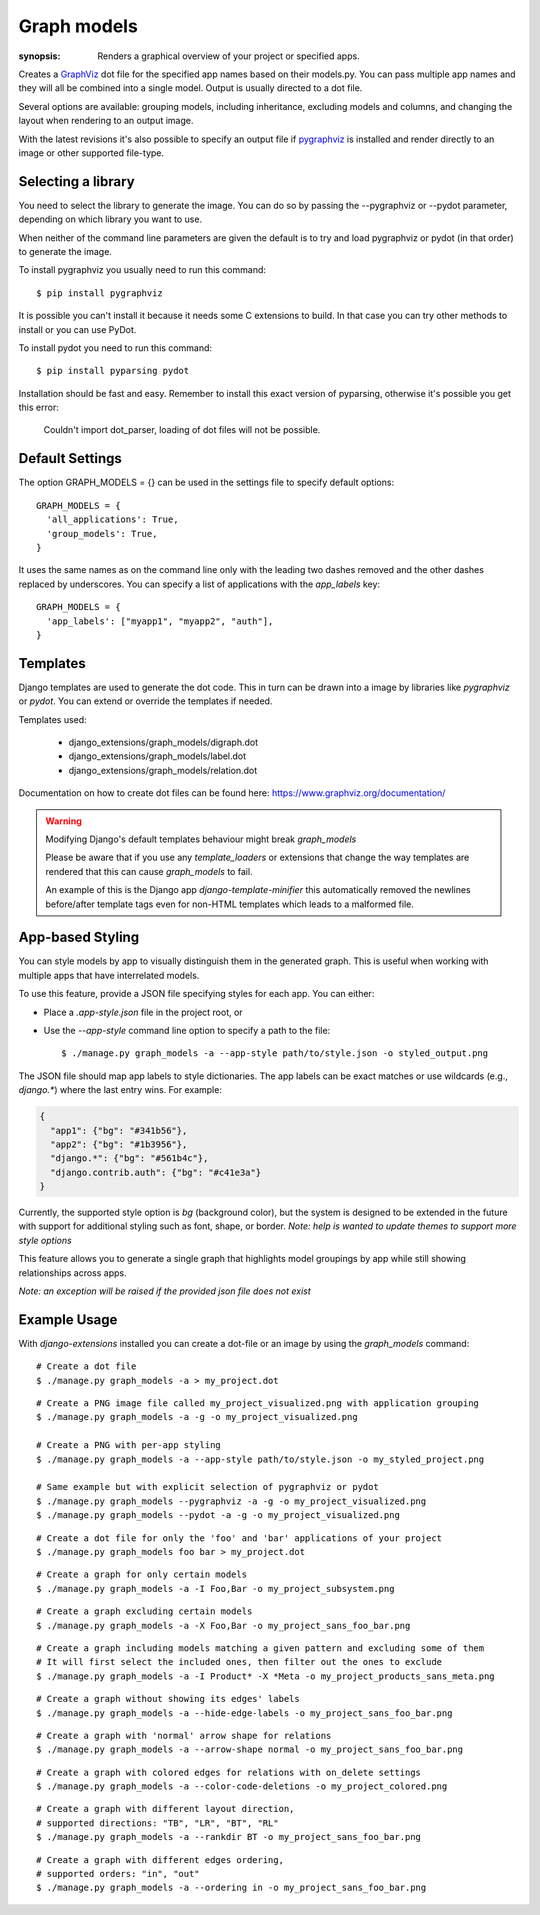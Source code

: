 Graph models
============

:synopsis: Renders a graphical overview of your project or specified apps.

Creates a GraphViz_ dot file for the specified app names based on their models.py.
You can pass multiple app names and they will all be combined into a single model.
Output is usually directed to a dot file.

Several options are available: grouping models, including inheritance,
excluding models and columns, and changing the layout when rendering to an output
image.

With the latest revisions it's also possible to specify an output file if
pygraphviz_ is installed and render directly to an image or other supported
file-type.


Selecting a library
-------------------

You need to select the library to generate the image. You can do so by passing
the --pygraphviz or --pydot parameter, depending on which library you want to use.

When neither of the command line parameters are given the default is to try and load
pygraphviz or pydot (in that order) to generate the image.

To install pygraphviz you usually need to run this command::

  $ pip install pygraphviz

It is possible you can't install it because it needs some C extensions to build. In
that case you can try other methods to install or you can use PyDot.

To install pydot you need to run this command::

  $ pip install pyparsing pydot

Installation should be fast and easy. Remember to install this exact version of
pyparsing, otherwise it's possible you get this error:

    Couldn't import dot_parser, loading of dot files will not be possible.


Default Settings
----------------

The option GRAPH_MODELS = {} can be used in the settings file to specify default options::

  GRAPH_MODELS = {
    'all_applications': True,
    'group_models': True,
  }

It uses the same names as on the command line only with the leading two dashes removed and
the other dashes replaced by underscores. You can specify a list of applications with the *app_labels* key::

  GRAPH_MODELS = {
    'app_labels': ["myapp1", "myapp2", "auth"],
  }


Templates
---------

Django templates are used to generate the dot code. This in turn can be drawn into a image
by libraries like *pygraphviz* or *pydot*. You can extend or override the templates if needed.

Templates used:

 - django_extensions/graph_models/digraph.dot
 - django_extensions/graph_models/label.dot
 - django_extensions/graph_models/relation.dot

Documentation on how to create dot files can be found here: https://www.graphviz.org/documentation/

.. warning::
  Modifying Django's default templates behaviour might break *graph_models*

  Please be aware that if you use any *template_loaders* or extensions that change the
  way templates are rendered that this can cause *graph_models* to fail.

  An example of this is
  the Django app *django-template-minifier* this automatically removed the newlines before/after
  template tags even for non-HTML templates which leads to a malformed file.


App-based Styling
-----------------

You can style models by app to visually distinguish them in the generated graph. This is useful when working with multiple apps that have interrelated models.

To use this feature, provide a JSON file specifying styles for each app. You can either:

- Place a `.app-style.json` file in the project root, or
- Use the `--app-style` command line option to specify a path to the file::

    $ ./manage.py graph_models -a --app-style path/to/style.json -o styled_output.png

The JSON file should map app labels to style dictionaries. The app labels can be exact matches or use wildcards (e.g., `django.*`) where the last entry wins.
For example:

.. code-block:: json

    {
      "app1": {"bg": "#341b56"},
      "app2": {"bg": "#1b3956"},
      "django.*": {"bg": "#561b4c"},
      "django.contrib.auth": {"bg": "#c41e3a"}
    }

Currently, the supported style option is `bg` (background color), but the system is designed to be extended in the future with support for additional styling such as font, shape, or border.
*Note: help is wanted to update themes to support more style options*

This feature allows you to generate a single graph that highlights model groupings by app while still showing relationships across apps.

*Note: an exception will be raised if the provided json file does not exist*


Example Usage
-------------

With *django-extensions* installed you can create a dot-file or an
image by using the *graph_models* command::

  # Create a dot file
  $ ./manage.py graph_models -a > my_project.dot

::

  # Create a PNG image file called my_project_visualized.png with application grouping
  $ ./manage.py graph_models -a -g -o my_project_visualized.png

  # Create a PNG with per-app styling
  $ ./manage.py graph_models -a --app-style path/to/style.json -o my_styled_project.png

  # Same example but with explicit selection of pygraphviz or pydot
  $ ./manage.py graph_models --pygraphviz -a -g -o my_project_visualized.png
  $ ./manage.py graph_models --pydot -a -g -o my_project_visualized.png

::

  # Create a dot file for only the 'foo' and 'bar' applications of your project
  $ ./manage.py graph_models foo bar > my_project.dot

::

  # Create a graph for only certain models
  $ ./manage.py graph_models -a -I Foo,Bar -o my_project_subsystem.png

::

  # Create a graph excluding certain models
  $ ./manage.py graph_models -a -X Foo,Bar -o my_project_sans_foo_bar.png

::

  # Create a graph including models matching a given pattern and excluding some of them
  # It will first select the included ones, then filter out the ones to exclude
  $ ./manage.py graph_models -a -I Product* -X *Meta -o my_project_products_sans_meta.png

::

  # Create a graph without showing its edges' labels
  $ ./manage.py graph_models -a --hide-edge-labels -o my_project_sans_foo_bar.png

::

  # Create a graph with 'normal' arrow shape for relations
  $ ./manage.py graph_models -a --arrow-shape normal -o my_project_sans_foo_bar.png

::

  # Create a graph with colored edges for relations with on_delete settings
  $ ./manage.py graph_models -a --color-code-deletions -o my_project_colored.png

::

  # Create a graph with different layout direction,
  # supported directions: "TB", "LR", "BT", "RL"
  $ ./manage.py graph_models -a --rankdir BT -o my_project_sans_foo_bar.png

::

  # Create a graph with different edges ordering,
  # supported orders: "in", "out"
  $ ./manage.py graph_models -a --ordering in -o my_project_sans_foo_bar.png


.. _GraphViz: https://www.graphviz.org/
.. _pygraphviz: https://pygraphviz.github.io/
.. _pydot: https://pypi.python.org/pypi/pydot
